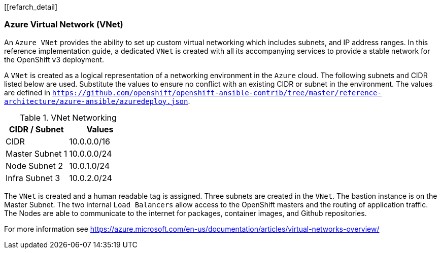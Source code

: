 [[refarch_detail]

<<<

===  Azure Virtual Network (VNet)

An `Azure VNet` provides the ability to set up custom virtual networking which includes subnets, and
IP address ranges. In this reference implementation
guide, a dedicated `VNet` is created with all its accompanying services to provide a
stable network for the OpenShift v3 deployment.

A `VNet` is created as a logical representation of a networking environment in the `Azure`
cloud. The following subnets and CIDR listed below are used. Substitute the values
to ensure no conflict with an existing CIDR or subnet in the environment. The values
are defined in `https://github.com/openshift/openshift-ansible-contrib/tree/master/reference-architecture/azure-ansible/azuredeploy.json`.

.VNet Networking
|====
^|CIDR / Subnet ^| Values

| CIDR | 10.0.0.0/16
| Master Subnet 1 | 10.0.0.0/24
| Node Subnet 2 | 10.0.1.0/24
| Infra Subnet 3 | 10.0.2.0/24
|====

The `VNet` is created and a human readable tag is assigned. Three subnets are created in the `VNet`.
The bastion instance is on the Master Subnet.
The two internal `Load Balancers` allow access to the OpenShift masters and the routing of application
traffic. The Nodes are able to communicate to the internet for packages, container images, and
Github repositories.

For more information see https://azure.microsoft.com/en-us/documentation/articles/virtual-networks-overview/
// vim: set syntax=asciidoc:
